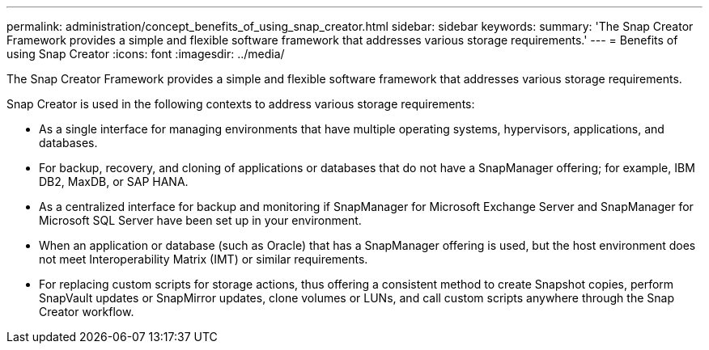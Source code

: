 ---
permalink: administration/concept_benefits_of_using_snap_creator.html
sidebar: sidebar
keywords: 
summary: 'The Snap Creator Framework provides a simple and flexible software framework that addresses various storage requirements.'
---
= Benefits of using Snap Creator
:icons: font
:imagesdir: ../media/

[.lead]
The Snap Creator Framework provides a simple and flexible software framework that addresses various storage requirements.

Snap Creator is used in the following contexts to address various storage requirements:

* As a single interface for managing environments that have multiple operating systems, hypervisors, applications, and databases.
* For backup, recovery, and cloning of applications or databases that do not have a SnapManager offering; for example, IBM DB2, MaxDB, or SAP HANA.
* As a centralized interface for backup and monitoring if SnapManager for Microsoft Exchange Server and SnapManager for Microsoft SQL Server have been set up in your environment.
* When an application or database (such as Oracle) that has a SnapManager offering is used, but the host environment does not meet Interoperability Matrix (IMT) or similar requirements.
* For replacing custom scripts for storage actions, thus offering a consistent method to create Snapshot copies, perform SnapVault updates or SnapMirror updates, clone volumes or LUNs, and call custom scripts anywhere through the Snap Creator workflow.
